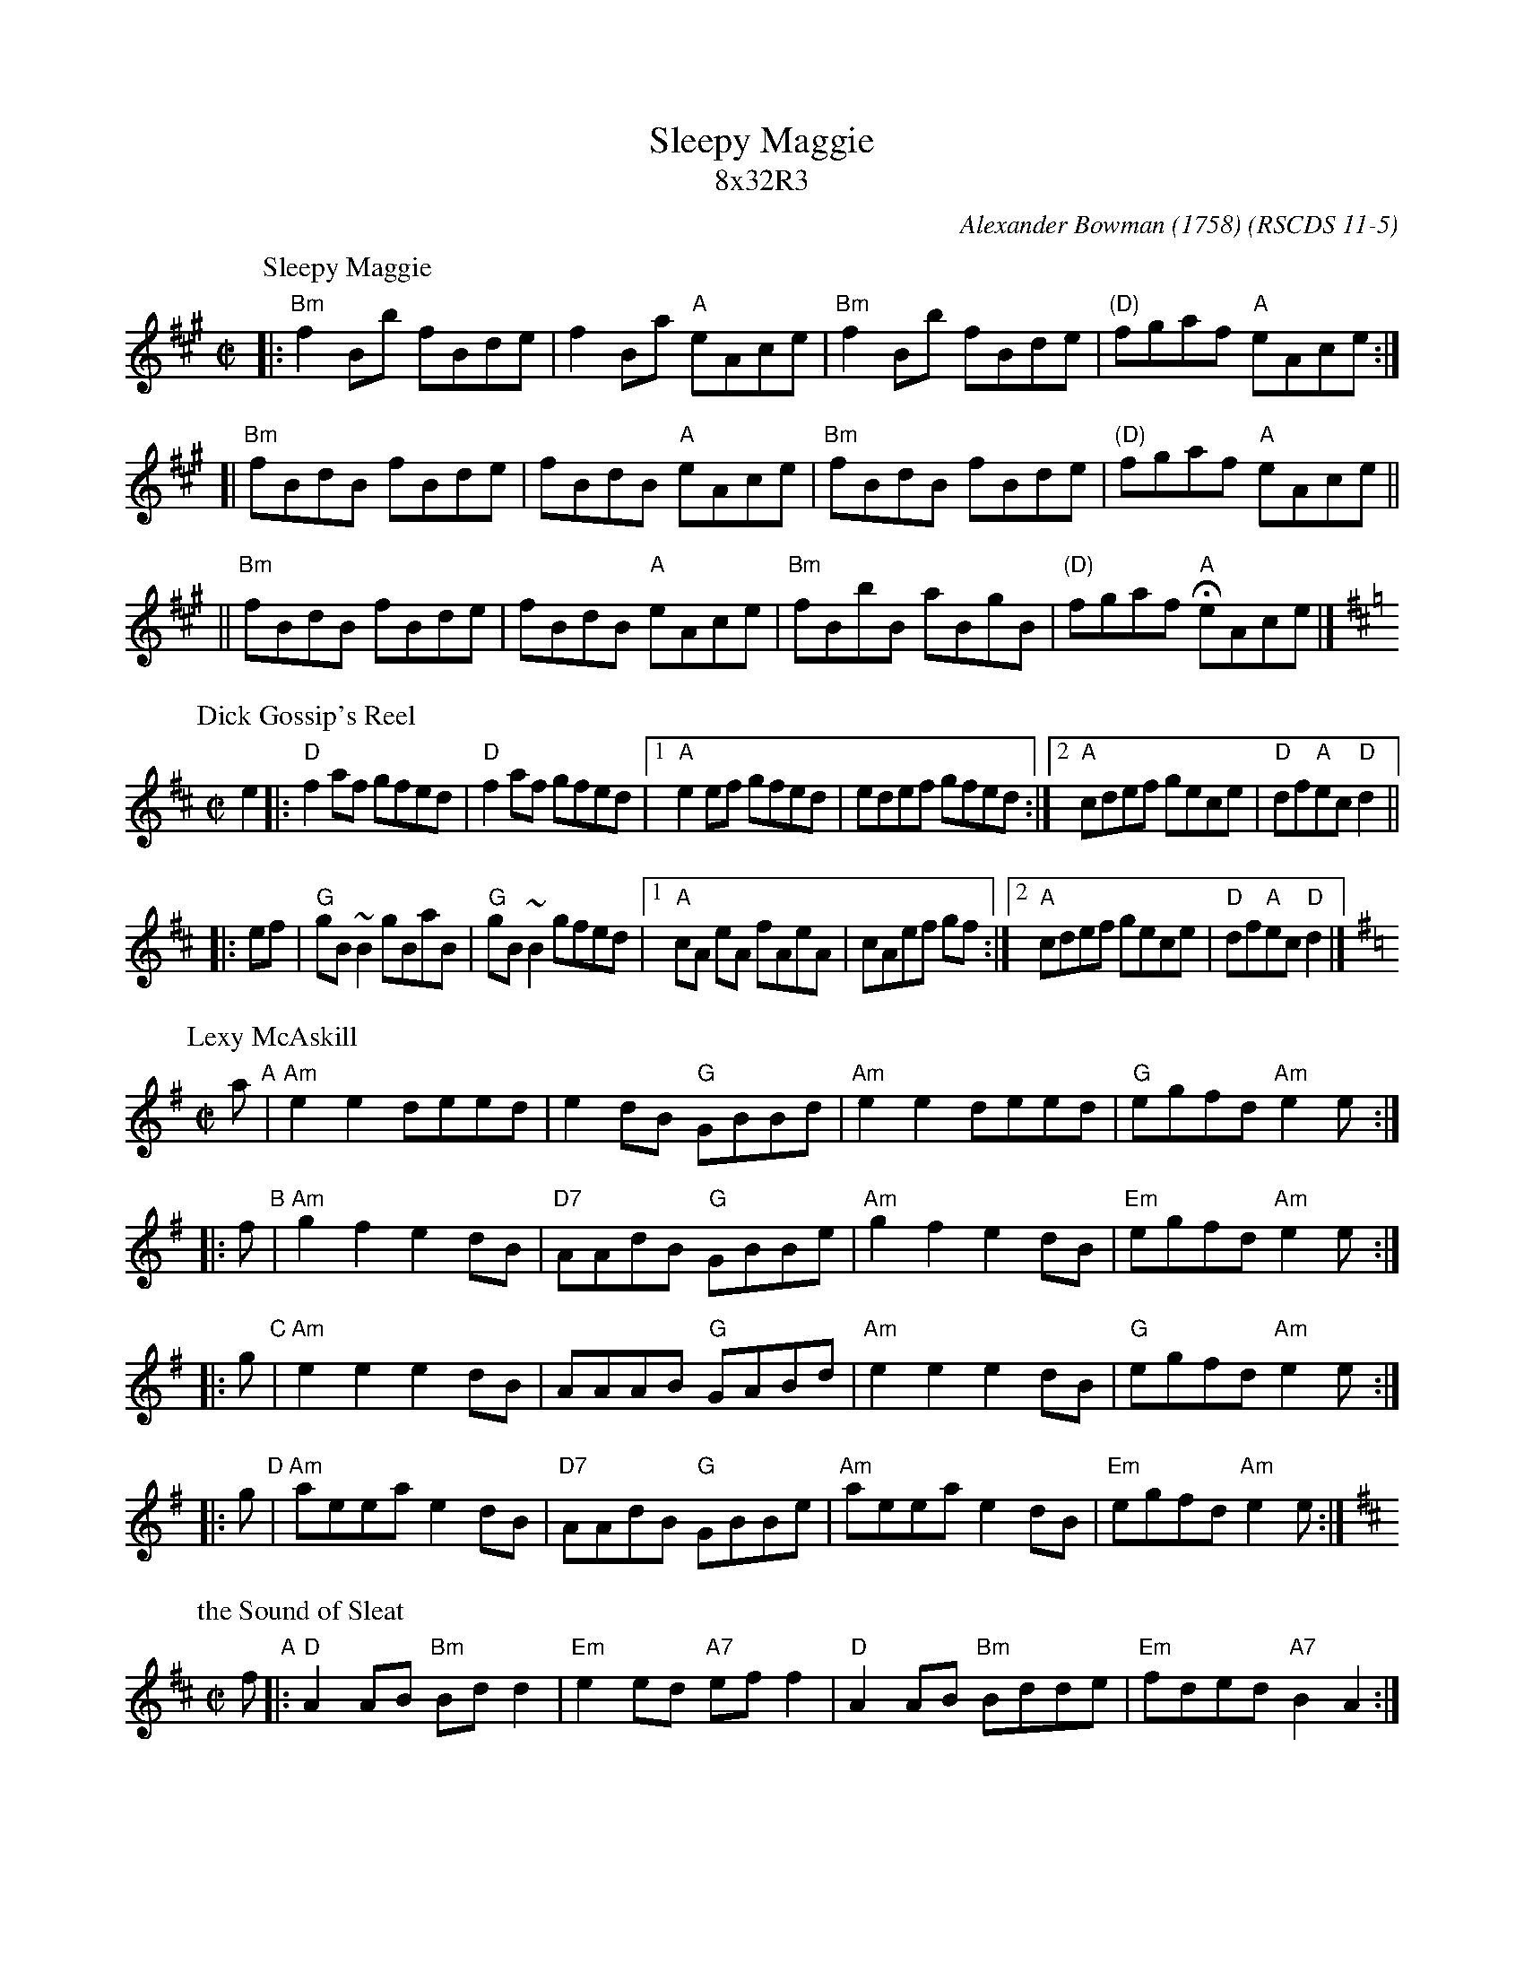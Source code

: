 X:11051
T: Sleepy Maggie
T: 8x32R3
C: Alexander Bowman (1758)
O: RSCDS 11-5
B: RSCDS 11-5
%--------------------
K:
P: Sleepy Maggie
O: Trad
R: reel
Z: John Chambers <jc:trillian.mit.edu>
N: Neil Gow Collection
N: Skye p.62
N: O'Neill's p.135
N: Williamson p.62
N: Hunter 220
N: Kerr's 3rd p.6
N: Winston Scotty Fitzgerald on Celtic 17,
N: second Kennedy tune-book p.20
M: C|
L: 1/8
K: BDorian
|: "Bm"f2Bb fBde | f2Ba "A"eAce | "Bm"f2Bb fBde | "(D)"fgaf "A"eAce :|
[| "Bm"fBdB fBde | fBdB "A"eAce | "Bm"fBdB fBde | "(D)"fgaf "A"eAce ||
|| "Bm"fBdB fBde | fBdB "A"eAce | "Bm"fBbB aBgB | "(D)"fgaf "A"HeAce |]
P: Dick Gossip's Reel
R: reel
N: The parts are played in either order
O: trad Ireland
N: Origin unknown.  "Dick Gossip" was 19th C UK slang for a man who liked to talk.
B: the Gunn MS
B: BSFC X-22
B: Bulmer & Sharpley (Music from Ireland), 1974, Vol. 1, No. 17
B: Mallinson (Essential), 1995; No. 1, pg. 1
D: Flying Fish FF-250, Battlefield Band - "Home is Where the Van Is" (1981)
D: Wild Asparagus 003, Wild Asparagus - "Tone Roads" (1990)
Z: John Chambers <jc:trillian.mit.edu>
M: C|
L: 1/8
K: D
   e2 |: "D"f2af   gfed | "D"f2af  gfed |1 "A"e2ef  gfed | edef gfed :|2 "A"cdef gece | "D"df"A"ec "D"d2 ||
|: ef |  "G"gB ~B2 gBaB | "G"gB~B2 gfed |1 "A"cA eA fAeA | cAef gf   :|2 "A"cdef gece | "D"df"A"ec "D"d2 |]
P: Lexy McAskill
C: Dr.John McAskill
R: reel
Z: John Chambers <jc:trillian.mit.edu> (from Barbara McOwen)
M: C|
L: 1/8
K: Ador
   a "A"| "Am"e2e2 deed |     e2dB "G"GBBd | "Am"e2e2 deed |  "G"egfd "Am"e2e :|
|: f "B"| "Am"g2f2 e2dB | "D7"AAdB "G"GBBe | "Am"g2f2 e2dB | "Em"egfd "Am"e2e :|
|: g "C"| "Am"e2e2 e2dB |     AAAB "G"GABd | "Am"e2e2 e2dB |  "G"egfd "Am"e2e :|
|: g "D"| "Am"aeea e2dB | "D7"AAdB "G"GBBe | "Am"aeea e2dB | "Em"egfd "Am"e2e :|
P: the Sound of Sleat
C: D.MacKinnon
R: reel
Z: John Chambers <jc:trillian.mit.edu>
M: C|
L: 1/8
K: D
f \
"A"|: "D"A2AB "Bm"Bdd2 | "Em"e2ed "A7"eff2 |  "D"A2AB "Bm"Bdde | "Em"fded "A7"B2A2 :|
"B"|: "D"f2fe faa2 | "Em"e2de "A7"fdBA  |1 "D"f2fe faae | "Em"fded "A7"B2A2 \
                                       :|2 "Em"e2ed "A7"effa | "D"fded "A7"B2A2 |]
"C"|: "D"A2AG "G"B2BA | "D"d2df "A7"edef | "D"A2AG "G"B2BA | "D"fded "A7"B2A2 :|
"D"|: "D"a2fa afa2 | "Em"e2de "A7"fdBA  |1 "D"a2fa afa2 | "D"fded "A7"B2A2 \
                                       :|2 "D"d2df "Em"edef | "D"fded "A7"B2A2 |]
%%textfont Times-Roman 10
%%text Arranged by Christine Anderson
